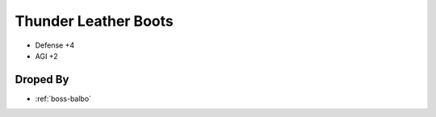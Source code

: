 .. _items-shoes-thunder-leather-boots:

Thunder Leather Boots
=====================

* Defense +4
* AGI +2


Droped By
----------

* :ref:`boss-balbo`
